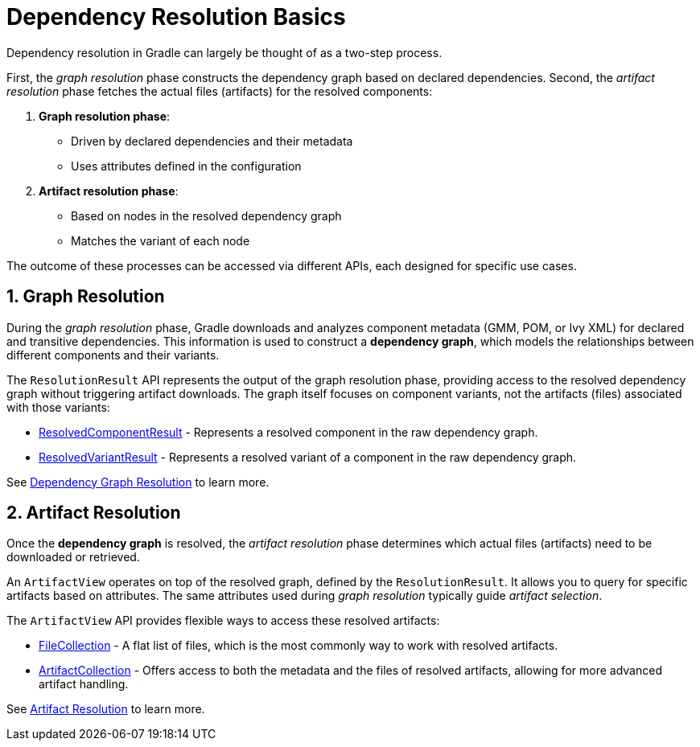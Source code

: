 // Copyright (C) 2024 Gradle, Inc.
//
// Licensed under the Creative Commons Attribution-Noncommercial-ShareAlike 4.0 International License.;
// you may not use this file except in compliance with the License.
// You may obtain a copy of the License at
//
//      https://creativecommons.org/licenses/by-nc-sa/4.0/
//
// Unless required by applicable law or agreed to in writing, software
// distributed under the License is distributed on an "AS IS" BASIS,
// WITHOUT WARRANTIES OR CONDITIONS OF ANY KIND, either express or implied.
// See the License for the specific language governing permissions and
// limitations under the License.

[[dependency_resolution_basics]]
= Dependency Resolution Basics

Dependency resolution in Gradle can largely be thought of as a two-step process.

First, the _graph resolution_ phase constructs the dependency graph based on declared dependencies.
Second, the _artifact resolution_ phase fetches the actual files (artifacts) for the resolved components:

1. **Graph resolution phase**:
- Driven by declared dependencies and their metadata
- Uses attributes defined in the configuration

2. **Artifact resolution phase**:
- Based on nodes in the resolved dependency graph
- Matches the variant of each node

The outcome of these processes can be accessed via different APIs, each designed for specific use cases.

== 1. Graph Resolution

During the _graph resolution_ phase, Gradle downloads and analyzes component metadata (GMM, POM, or Ivy XML) for declared and transitive dependencies.
This information is used to construct a *dependency graph*, which models the relationships between different components and their variants.

The `ResolutionResult` API represents the output of the graph resolution phase, providing access to the resolved dependency graph without triggering artifact downloads.
The graph itself focuses on component variants, not the artifacts (files) associated with those variants:

- link:{javadocPath}/org/gradle/api/artifacts/result/ResolvedComponentResult.html[ResolvedComponentResult] - Represents a resolved component in the raw dependency graph.
- link:{javadocPath}/org/gradle/api/artifacts/result/ResolvedVariantResult.html[ResolvedVariantResult] - Represents a resolved variant of a component in the raw dependency graph.

See <<dependency_graph_resolution.adoc#graph_resolution_resolution,Dependency Graph Resolution>> to learn more.

== 2. Artifact Resolution

Once the *dependency graph* is resolved, the _artifact resolution_ phase determines which actual files (artifacts) need to be downloaded or retrieved.

An `ArtifactView` operates on top of the resolved graph, defined by the `ResolutionResult`.
It allows you to query for specific artifacts based on attributes.
The same attributes used during _graph resolution_ typically guide _artifact selection_.

The `ArtifactView` API provides flexible ways to access these resolved artifacts:

- link:{javadocPath}/org/gradle/api/file/FileCollection.html[FileCollection] - A flat list of files, which is the most commonly way to work with resolved artifacts.
- link:{javadocPath}/org/gradle/api/artifacts/ArtifactCollection.html[ArtifactCollection] - Offers access to both the metadata and the files of resolved artifacts, allowing for more advanced artifact handling.

See <<artifact_resolution.adoc#artifact-resolution,Artifact Resolution>> to learn more.
